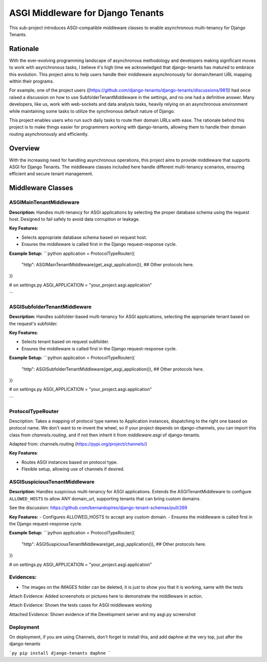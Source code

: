 ===================================
ASGI Middleware for Django Tenants
===================================

This sub-project introduces ASGI-compatible middleware classes to enable asynchronous multi-tenancy
for Django Tenants.

Rationale
==========
With the ever-evolving programming landscape of asynchronous methodology and developers making significant 
moves to work with asynchronous tasks, I believe it's high time we acknowledged that django-tenants has 
matured to embrace this evolution. This project aims to help users handle their middleware asynchronously
for domain/tenant URL mapping within their programs.

For example, one of the project users ([https://github.com/django-tenants/django-tenants/discussions/981])
had once raised a discussion on how to use SubfolderTenantMiddleware in the settings, and no one had a definitive 
answer. Many developers, like us, work with web-sockets and data analysis tasks, heavily relying on an asynchronous 
environment while maintaining some tasks to utilize the synchronous default nature of Django. 

This project enables users who run such daily tasks to route their domain URLs with ease. The rationale 
behind this project is to make things easier for programmers working with django-tenants, allowing them 
to handle their domain routing asynchronously and efficiently.



Overview
========

With the increasing need for handling asynchronous operations, this project aims 
to provide middleware that supports ASGI for Django Tenants. The middleware classes included here 
handle different multi-tenancy scenarios, ensuring efficient and secure tenant management.

Middleware Classes
==================

ASGIMainTenantMiddleware
-------------------------------
**Description:**
Handles multi-tenancy for ASGI applications by selecting the proper database schema using
the request host. Designed to fail safely to avoid data corruption or leakage.


**Key Features:**

- Selects appropriate database schema based on request host.

- Ensures the middleware is called first in the Django request-response cycle.

**Example Setup:**
```python
application = ProtocolTypeRouter({
    "http": ASGIMainTenantMiddleware(get_asgi_application()),
    ## Other protocols here.
})

# on settings.py
ASGI_APPLICATION = "your_project.asgi.application"

```


ASGISubfolderTenantMiddleware
------------------------------

**Description:**
Handles subfolder-based multi-tenancy for ASGI applications, 
selecting the appropriate tenant based on the request's subfolder.

**Key Features**:

- Selects tenant based on request subfolder.

- Ensures the middleware is called first in the Django request-response cycle.


**Example Setup:**
```python
application = ProtocolTypeRouter({
    "http": ASGISubfolderTenantMiddleware(get_asgi_application()),
    ## Other protocols here.
})

# on settings.py
ASGI_APPLICATION = "your_project.asgi.application"

```


ProtocolTypeRouter
-------------------
Description: Takes a mapping of protocol type names to Application instances, dispatching to the
right one based on protocol name. We don't want to re-invent the wheel, so if your project depends
on django-channels, you can import this class from `channels.routing`, and if not then inherit it
from `middleware.asgi` of django-tenants.

Adapted from: channels.routing (https://pypi.org/project/channels/)

**Key Features**:

- Routes ASGI instances based on protocol type.

- Flexible setup, allowing use of channels if desired.




ASGISuspiciousTenantMiddleware
-------------------------------
**Description:**
Handles suspicious multi-tenancy for ASGI applications. Extends the ASGITenantMiddleware to 
configure ``ALLOWED_HOSTS`` to allow ANY domain_url, supporting tenants that can bring custom domains.

See the discussion: https://github.com/bernardopires/django-tenant-schemas/pull/269

**Key Features:**
- Configures ALLOWED_HOSTS to accept any custom domain.
- Ensures the middleware is called first in the Django request-response cycle.

**Example Setup:**
```python
application = ProtocolTypeRouter({
    "http": ASGISuspiciousTenantMiddleware(get_asgi_application()),
    ## Other protocols here.
})


# on settings.py
ASGI_APPLICATION = "your_project.asgi.application"



Evidences: 
-----------
- The images on the IMAGES folder can be deleted, it is just to show you that it is working, same with the tests

Attach Evidence: Added screenshots or pictures here to demonstrate the middleware in action.

.. image:: asgi/images/asgi-served-tenant-domain.png :alt: Screenshot of ASGIMainTenantMiddleware working for a tenant routing.

.. image:: asgi/images/domain-url.png :alt: Screenshot of ASGIMainTenantMiddleware working for a tenant routing. 

.. image:: asgi/images/subfolder-asgi-url.png :alt: Screenshot of ASGISubfolderTenantMiddleware working

.. image:: asgi/images/domain-url.png :alt: Screenshot of ASGISuspiciousTenantMiddleware working



Attach Evidence: Shown the tests cases for ASGI middleware working  

.. image:: asgi/images/test-cases-for-the-asgi-middlewares.png  :alt: Screenshot of ASGISubfolderTenantMiddleware and ASGIMainTenantMiddleware working 


Attached Evidence: Shown evidence of the Development server and my asgi.py screenshot

.. image:: asgi/images/django-dev-server.png :alt: Screenshot of Django Development server working with Daphne server. However, on the development you may decide to use only Django server

.. image:: asgi/images/my-setup-of-asgi.png  :alt: Screenshot of my asgi project setup working. Other protocol key-value pairs are not necessary. 


Deployment
-----------
On deployment, if you are using Channels, don't forget to install this,
and add daphne at the very top, just after the django-tenants

```py
pip install django-tenants daphne
``` 




